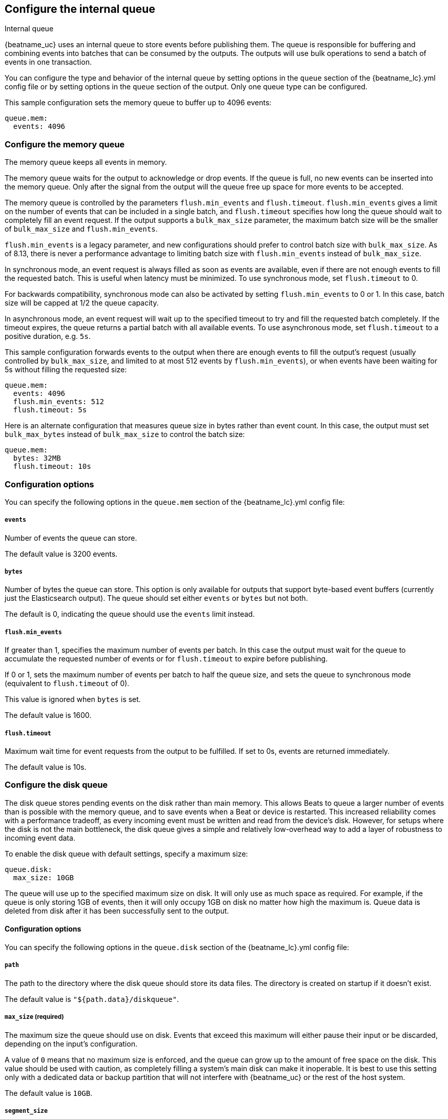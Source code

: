 [[configuring-internal-queue]]
== Configure the internal queue

++++
<titleabbrev>Internal queue</titleabbrev>
++++
{beatname_uc} uses an internal queue to store events before publishing them. The
queue is responsible for buffering and combining events into batches that can
be consumed by the outputs. The outputs will use bulk operations to send a
batch of events in one transaction.

You can configure the type and behavior of the internal queue by
setting options in the `queue` section of the +{beatname_lc}.yml+
config file or by setting options in the `queue` section of the
output. Only one queue type can be configured.

This sample configuration sets the memory queue to buffer up to 4096 events:

[source,yaml]
------------------------------------------------------------------------------
queue.mem:
  events: 4096
------------------------------------------------------------------------------

[float]
[[configuration-internal-queue-memory]]
=== Configure the memory queue

The memory queue keeps all events in memory.

The memory queue waits for the output to acknowledge or drop events. If
the queue is full, no new events can be inserted into the memory queue. Only
after the signal from the output will the queue free up space for more events to be accepted.

The memory queue is controlled by the parameters `flush.min_events` and `flush.timeout`.
`flush.min_events` gives a limit on the number of events that can be included in a
single batch, and `flush.timeout` specifies how long the queue should wait to completely
fill an event request. If the output supports a `bulk_max_size` parameter, the maximum
batch size will be the smaller of `bulk_max_size` and `flush.min_events`.

`flush.min_events` is a legacy parameter, and new configurations should prefer to control
batch size with `bulk_max_size`. As of 8.13, there is never a performance advantage to
limiting batch size with `flush.min_events` instead of `bulk_max_size`.

In synchronous mode, an event request is always filled as soon as events are available,
even if there are not enough events to fill the requested batch. This is useful when
latency must be minimized. To use synchronous mode, set `flush.timeout` to 0.

For backwards compatibility, synchronous mode can also be activated by setting `flush.min_events`
to 0 or 1. In this case, batch size will be capped at 1/2 the queue capacity.

In asynchronous mode, an event request will wait up to the specified timeout to try
and fill the requested batch completely. If the timeout expires, the queue returns a
partial batch with all available events. To use asynchronous mode, set `flush.timeout`
to a positive duration, e.g. `5s`.

This sample configuration forwards events to the output when there are enough events
to fill the output's request (usually controlled by `bulk_max_size`, and limited to at
most 512 events by `flush.min_events`), or when events have been waiting for 5s without
filling the requested size:

[source,yaml]
------------------------------------------------------------------------------
queue.mem:
  events: 4096
  flush.min_events: 512
  flush.timeout: 5s
------------------------------------------------------------------------------

Here is an alternate configuration that measures queue size in bytes rather
than event count. In this case, the output must set `bulk_max_bytes`
instead of `bulk_max_size` to control the batch size:

[source,yaml]
------------------------------------------------------------------------------
queue.mem:
  bytes: 32MB
  flush.timeout: 10s
------------------------------------------------------------------------------

[float]
=== Configuration options

You can specify the following options in the `queue.mem` section of the +{beatname_lc}.yml+ config file:

[float]
[[queue-mem-events-option]]
===== `events`

Number of events the queue can store.

The default value is 3200 events.

[float]
[[queue-mem-bytes-option]]
===== `bytes`

Number of bytes the queue can store. This option is only available for outputs
that support byte-based event buffers (currently just the Elasticsearch output).
The queue should set either `events` or `bytes` but not both.

The default is 0, indicating the queue should use the `events` limit instead.

[float]
[[queue-mem-flush-min-events-option]]
===== `flush.min_events`

If greater than 1, specifies the maximum number of events per batch. In this case the
output must wait for the
queue to accumulate the requested number of events or for `flush.timeout` to expire before
publishing.

If 0 or 1, sets the maximum number of events per batch to half the queue size, and sets
the queue to synchronous mode (equivalent to `flush.timeout` of 0).

This value is ignored when `bytes` is set.

The default value is 1600.

[float]
[[queue-mem-flush-timeout-option]]
===== `flush.timeout`

Maximum wait time for event requests from the output to be fulfilled. If set to 0s, events are returned immediately.

The default value is 10s.

[float]
[[configuration-internal-queue-disk]]
=== Configure the disk queue

The disk queue stores pending events on the disk rather than main memory.
This allows Beats to queue a larger number of events than is possible with
the memory queue, and to save events when a Beat or device is restarted.
This increased reliability comes with a performance tradeoff, as every
incoming event must be written and read from the device's disk. However,
for setups where the disk is not the main bottleneck, the disk queue gives
a simple and relatively low-overhead way to add a layer of robustness to
incoming event data.


To enable the disk queue with default settings, specify a maximum size:

[source,yaml]
------------------------------------------------------------------------------
queue.disk:
  max_size: 10GB
------------------------------------------------------------------------------

The queue will use up to the specified maximum size on disk. It will only
use as much space as required. For example, if the queue is only storing
1GB of events, then it will only occupy 1GB on disk no matter how high the
maximum is. Queue data is deleted from disk after it has been successfully
sent to the output.

[float]
[[configuration-internal-queue-disk-reference]]
==== Configuration options

You can specify the following options in the `queue.disk` section of the
+{beatname_lc}.yml+ config file:

[float]
===== `path`

The path to the directory where the disk queue should store its data files.
The directory is created on startup if it doesn't exist.

The default value is `"${path.data}/diskqueue"`.

[float]
===== `max_size` (required)

The maximum size the queue should use on disk. Events that exceed this
maximum will either pause their input or be discarded, depending on
the input's configuration.

A value of `0` means that no maximum size is enforced, and the queue can
grow up to the amount of free space on the disk. This value should be used
with caution, as completely filling a system's main disk can make it
inoperable. It is best to use this setting only with a dedicated data or
backup partition that will not interfere with {beatname_uc} or the rest
of the host system.

The default value is `10GB`.

[float]
===== `segment_size`

Data added to the queue is stored in segment files. Each segment contains
some number of events waiting to be sent to the outputs, and is deleted when
all its events are sent. By default, segment size is limited to 1/10 of the
maximum queue size. Using a smaller size means that the queue will use more
data files, but they will be deleted more quickly after use. Using a larger
size means some data will take longer to delete, but the queue will use
fewer auxiliary files. It is usually fine to leave this value unchanged.

The default value is `max_size / 10`.

[float]
===== `read_ahead`

The number of events that should be read from disk into memory while
waiting for an output to request them. If you find outputs are slowing
down because they can't read as many events at a time, adjusting this
setting upward may help, at the cost of higher memory usage.

The default value is `512`.

[float]
===== `write_ahead`

The number of events the queue should accept and store in memory while
waiting for them to be written to disk. If you find the queue's memory
use is too high because events are waiting too long to be written to
disk, adjusting this setting downward may help, at the cost of reduced
event throughput. On the other hand, if inputs are waiting or discarding
events because they are being produced faster than the disk can handle,
adjusting this setting upward may help, at the cost of higher memory
usage.

The default value is `2048`.

[float]
===== `retry_interval`

Some disk errors may block operation of the queue, for example a permission
error writing to the data directory, or a disk full error while writing an
event. In this case, the queue reports the error and retries after pausing
for the time specified in `retry_interval`.

The default value is `1s` (one second).

[float]
===== `max_retry_interval`

When there are multiple consecutive errors writing to the disk, the queue
increases the retry interval by factors of 2 up to a maximum of
`max_retry_interval`. Increase this value if you are concerned about logging
too many errors or overloading the host system if the target disk becomes
unavailable for an extended time.

The default value is `30s` (thirty seconds).
